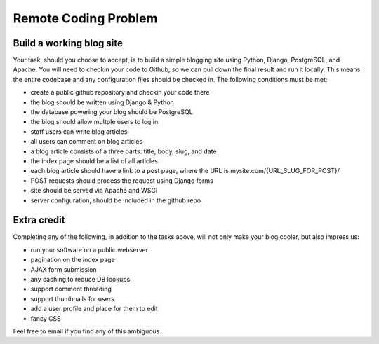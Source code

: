 =====================
Remote Coding Problem
=====================

Build a working blog site
-------------------------

Your task, should you choose to accept, is to build a simple blogging site using Python, Django, PostgreSQL, and Apache. You will need to checkin your code to Github, so we can pull down the final result and run it locally. This means the entire codebase and any configuration files should be checked in. The following conditions must be met:

- create a public github repository and checkin your code there
- the blog should be written using Django & Python
- the database powering your blog should be PostgreSQL
- the blog should allow multple users to log in
- staff users can write blog articles
- all users can comment on blog articles
- a blog article consists of a three parts: title, body, slug, and date
- the index page should be a list of all articles
- each blog article should have a link to a post page, where the URL is mysite.com/{URL_SLUG_FOR_POST}/
- POST requests should process the request using Django forms
- site should be served via Apache and WSGI
- server configuration, should be included in the github repo

Extra credit
------------

Completing any of the following, in addition to the tasks above, will not only make your blog cooler, but also impress us:

- run your software on a public webserver
- pagination on the index page
- AJAX form submission
- any caching to reduce DB lookups
- support comment threading
- support thumbnails for users
- add a user profile and place for them to edit
- fancy CSS


Feel free to email if you find any of this ambiguous.